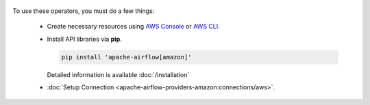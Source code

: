  .. Licensed to the Apache Software Foundation (ASF) under one
    or more contributor license agreements.  See the NOTICE file
    distributed with this work for additional information
    regarding copyright ownership.  The ASF licenses this file
    to you under the Apache License, Version 2.0 (the
    "License"); you may not use this file except in compliance
    with the License.  You may obtain a copy of the License at

 ..   http://www.apache.org/licenses/LICENSE-2.0

 .. Unless required by applicable law or agreed to in writing,
    software distributed under the License is distributed on an
    "AS IS" BASIS, WITHOUT WARRANTIES OR CONDITIONS OF ANY
    KIND, either express or implied.  See the License for the
    specific language governing permissions and limitations
    under the License.



To use these operators, you must do a few things:

  * Create necessary resources using `AWS Console`_ or `AWS CLI`_.
  * Install API libraries via **pip**.

    .. code-block:: bash

      pip install 'apache-airflow[amazon]'

    Detailed information is available :doc:`/installation`

  * :doc:`Setup Connection <apache-airflow-providers-amazon:connections/aws>`.

.. _AWS Console: https://console.aws.amazon.com
.. _AWS CLI: https://aws.amazon.com/cli
